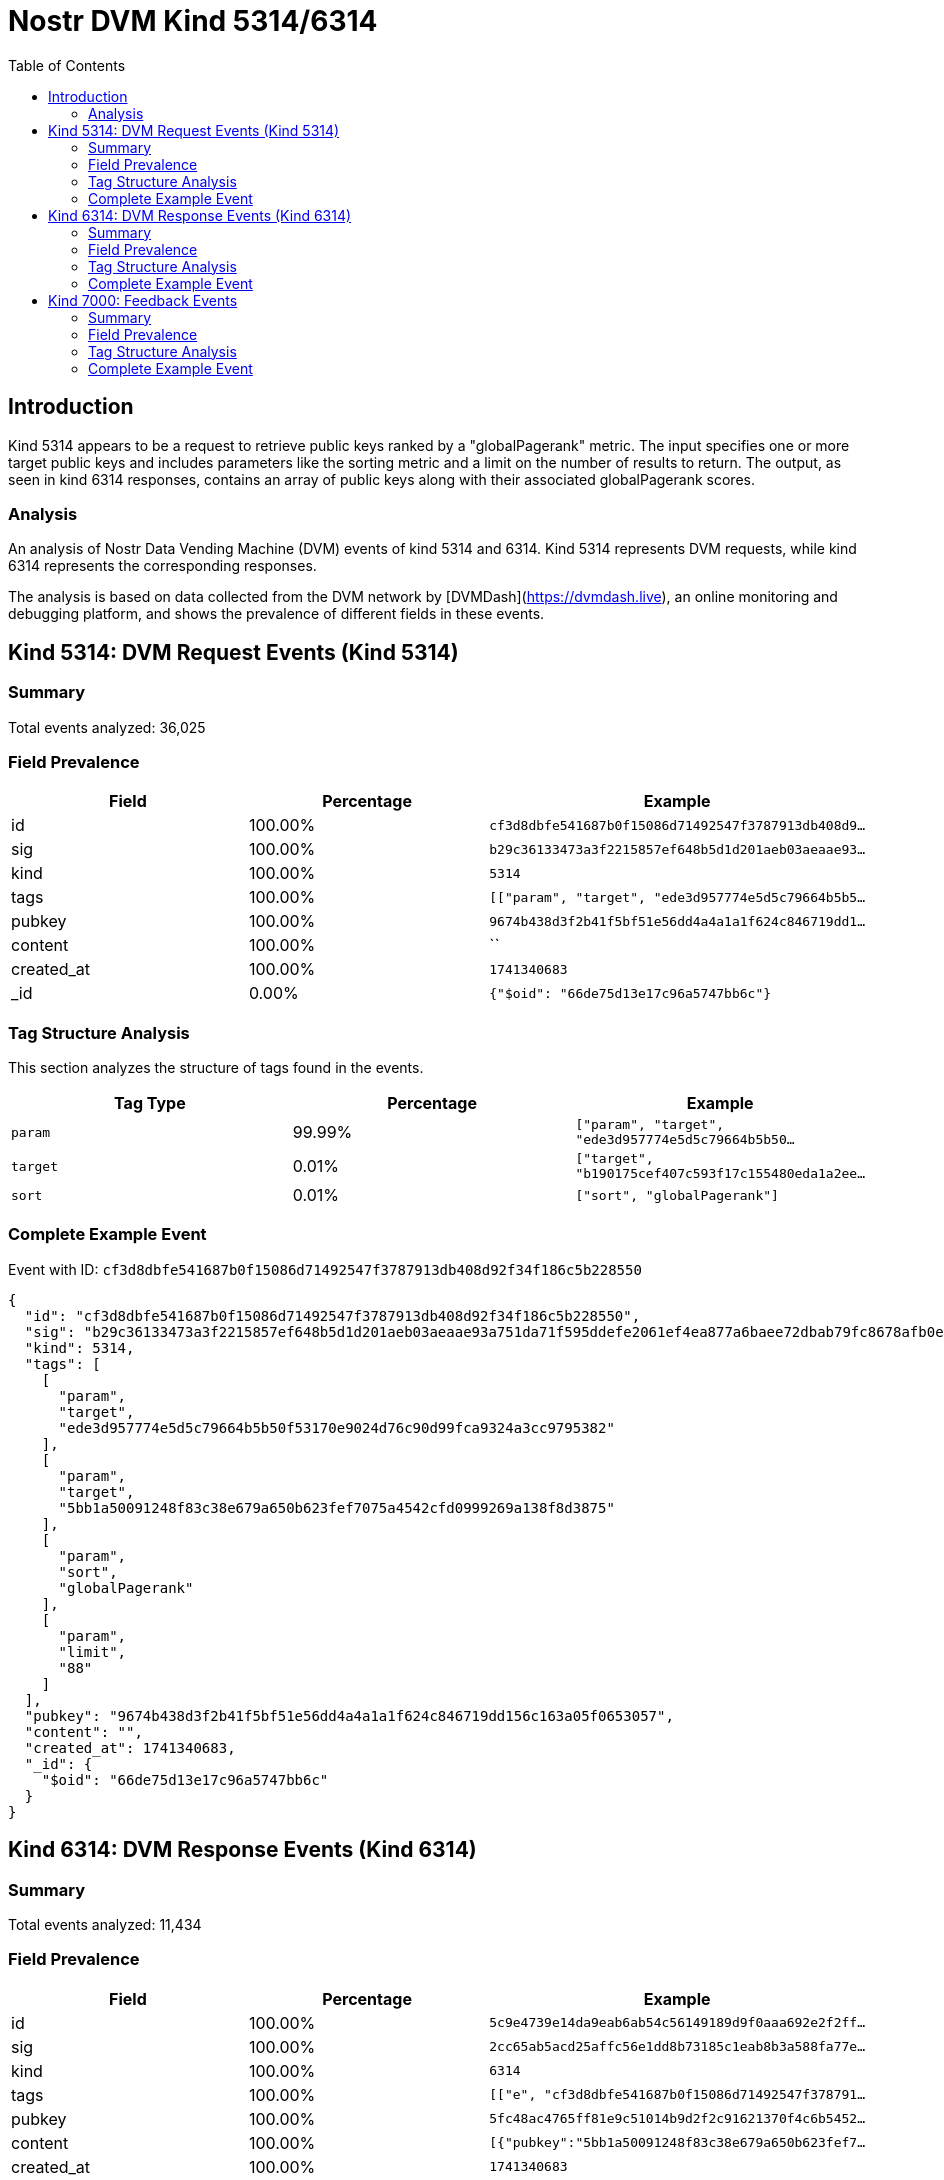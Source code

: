 = Nostr DVM Kind 5314/6314
:toc:
:toclevels: 3
:source-highlighter: highlight.js

== Introduction

Kind 5314 appears to be a request to retrieve public keys ranked by a "globalPagerank" metric. The input specifies one or more target public keys and includes parameters like the sorting metric and a limit on the number of results to return. The output, as seen in kind 6314 responses, contains an array of public keys along with their associated globalPagerank scores.

=== Analysis

An analysis of Nostr Data Vending Machine (DVM) events of kind 5314 and 6314.
Kind 5314 represents DVM requests, while kind 6314 represents the corresponding responses.

The analysis is based on data collected from the DVM network by [DVMDash](https://dvmdash.live), an online monitoring and debugging platform, and shows the prevalence of different fields in these events.

== Kind 5314: DVM Request Events (Kind 5314)

=== Summary

Total events analyzed: 36,025

=== Field Prevalence

[options="header"]
|===
|Field|Percentage|Example
|id|100.00%|`cf3d8dbfe541687b0f15086d71492547f3787913db408d9...`
|sig|100.00%|`b29c36133473a3f2215857ef648b5d1d201aeb03aeaae93...`
|kind|100.00%|`5314`
|tags|100.00%|`[["param", "target", "ede3d957774e5d5c79664b5b5...`
|pubkey|100.00%|`9674b438d3f2b41f5bf51e56dd4a4a1a1f624c846719dd1...`
|content|100.00%|``
|created_at|100.00%|`1741340683`
|_id|0.00%|`{"$oid": "66de75d13e17c96a5747bb6c"}`
|===

=== Tag Structure Analysis

This section analyzes the structure of tags found in the events.

[options="header"]
|===
|Tag Type|Percentage|Example
|`param`|99.99%|`["param", "target", "ede3d957774e5d5c79664b5b50...`
|`target`|0.01%|`["target", "b190175cef407c593f17c155480eda1a2ee...`
|`sort`|0.01%|`["sort", "globalPagerank"]`
|===

=== Complete Example Event

Event with ID: `cf3d8dbfe541687b0f15086d71492547f3787913db408d92f34f186c5b228550`

[source,json]
----
{
  "id": "cf3d8dbfe541687b0f15086d71492547f3787913db408d92f34f186c5b228550",
  "sig": "b29c36133473a3f2215857ef648b5d1d201aeb03aeaae93a751da71f595ddefe2061ef4ea877a6baee72dbab79fc8678afb0eb58b86bf3c080485d378160c0f1",
  "kind": 5314,
  "tags": [
    [
      "param",
      "target",
      "ede3d957774e5d5c79664b5b50f53170e9024d76c90d99fca9324a3cc9795382"
    ],
    [
      "param",
      "target",
      "5bb1a50091248f83c38e679a650b623fef7075a4542cfd0999269a138f8d3875"
    ],
    [
      "param",
      "sort",
      "globalPagerank"
    ],
    [
      "param",
      "limit",
      "88"
    ]
  ],
  "pubkey": "9674b438d3f2b41f5bf51e56dd4a4a1a1f624c846719dd156c163a05f0653057",
  "content": "",
  "created_at": 1741340683,
  "_id": {
    "$oid": "66de75d13e17c96a5747bb6c"
  }
}
----

== Kind 6314: DVM Response Events (Kind 6314)

=== Summary

Total events analyzed: 11,434

=== Field Prevalence

[options="header"]
|===
|Field|Percentage|Example
|id|100.00%|`5c9e4739e14da9eab6ab54c56149189d9f0aaa692e2f2ff...`
|sig|100.00%|`2cc65ab5acd25affc56e1dd8b73185c1eab8b3a588fa77e...`
|kind|100.00%|`6314`
|tags|100.00%|`[["e", "cf3d8dbfe541687b0f15086d71492547f378791...`
|pubkey|100.00%|`5fc48ac4765ff81e9c51014b9d2f2c91621370f4c6b5452...`
|content|100.00%|`[{"pubkey":"5bb1a50091248f83c38e679a650b623fef7...`
|created_at|100.00%|`1741340683`
|===

=== Tag Structure Analysis

This section analyzes the structure of tags found in the events.

[options="header"]
|===
|Tag Type|Percentage|Example
|`e`|100.00%|`["e", "cf3d8dbfe541687b0f15086d71492547f3787913...`
|`p`|100.00%|`["p", "9674b438d3f2b41f5bf51e56dd4a4a1a1f624c84...`
|===

=== Complete Example Event

Event with ID: `5c9e4739e14da9eab6ab54c56149189d9f0aaa692e2f2ff6f8e874e0e2c6a7e8`

[source,json]
----
{
  "id": "5c9e4739e14da9eab6ab54c56149189d9f0aaa692e2f2ff6f8e874e0e2c6a7e8",
  "sig": "2cc65ab5acd25affc56e1dd8b73185c1eab8b3a588fa77e0c46863be392a4ed59d3029d0a828acc37af80101a5ab34dfd14c03796c40bc8f90fbead58269af87",
  "kind": 6314,
  "tags": [
    [
      "e",
      "cf3d8dbfe541687b0f15086d71492547f3787913db408d92f34f186c5b228550"
    ],
    [
      "p",
      "9674b438d3f2b41f5bf51e56dd4a4a1a1f624c846719dd156c163a05f0653057"
    ]
  ],
  "pubkey": "5fc48ac4765ff81e9c51014b9d2f2c91621370f4c6b5452a9c06456e4cccaeb4",
  "content": "[{\"pubkey\":\"5bb1a50091248f83c38e679a650b623fef7075a4542cfd0999269a138f8d3875\",\"rank\":0.000018133396129009922},{\"pubkey\":\"ede3d957774e5d5c79664b5b50f53170e9024d76c90d99fca9324a3cc9795382\",\"rank\":0.000017668437253907104}]",
  "created_at": 1741340683
}
----

== Kind 7000: Feedback Events

=== Summary

Total events analyzed: 24,592

=== Field Prevalence

[options="header"]
|===
|Field|Percentage|Example
|id|100.00%|`56df1d45e810f0a0529ca9d4c24c29f8f34630f5dc6b586...`
|sig|100.00%|`80728b969da01b06ca466b7136ce4167c457af58f5d139d...`
|kind|100.00%|`7000`
|tags|100.00%|`[["status", "error", "badly formatted key: 4222...`
|pubkey|100.00%|`5fc48ac4765ff81e9c51014b9d2f2c91621370f4c6b5452...`
|content|100.00%|``
|created_at|100.00%|`1741263293`
|===

=== Tag Structure Analysis

This section analyzes the structure of tags found in the events.

[options="header"]
|===
|Tag Type|Percentage|Example
|`status`|100.00%|`["status", "error", "badly formatted key: 42224...`
|`e`|100.00%|`["e", "866eb0b4fea3fd3c7d3a74f8bdadcfb5e2996956...`
|`p`|100.00%|`["p", "ca6df3766d889b7b785ef300b3465f85975ce93f...`
|===

=== Complete Example Event

Event with ID: `56df1d45e810f0a0529ca9d4c24c29f8f34630f5dc6b58682bb714cc9afac2b4`

[source,json]
----
{
  "id": "56df1d45e810f0a0529ca9d4c24c29f8f34630f5dc6b58682bb714cc9afac2b4",
  "sig": "80728b969da01b06ca466b7136ce4167c457af58f5d139d9ce657ddbdea0e1521ced0c2154eb6409c8bb940ba3297582bcfa7fe10cf00b3ba726a25a17599978",
  "kind": 7000,
  "tags": [
    [
      "status",
      "error",
      "badly formatted key: 42224859763652914db53052103f0b744df79dfc4efef7e950fc0802fc3df3c5"
    ],
    [
      "e",
      "866eb0b4fea3fd3c7d3a74f8bdadcfb5e299695627425bd91e9dadca3341fb8f"
    ],
    [
      "p",
      "ca6df3766d889b7b785ef300b3465f85975ce93fb61a19b34e65ce44c202d723"
    ]
  ],
  "pubkey": "5fc48ac4765ff81e9c51014b9d2f2c91621370f4c6b5452a9c06456e4cccaeb4",
  "content": "",
  "created_at": 1741263293
}
----

